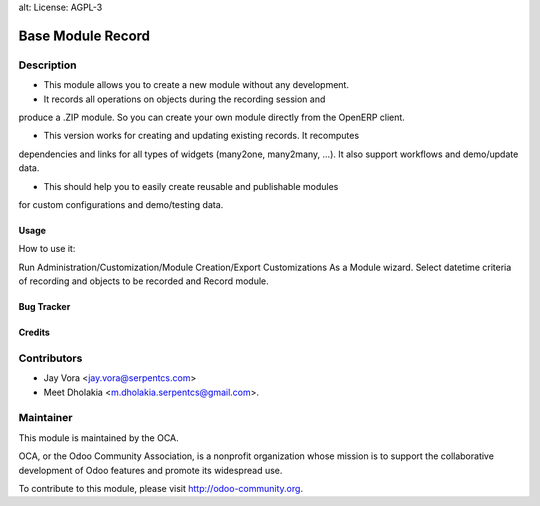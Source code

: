 alt: License: AGPL-3

==================================
Base Module Record
==================================

Description
-----------
* This module allows you to create a new module without any development.

* It records all operations on objects during the recording session and
produce a .ZIP module. So you can create your own module directly from
the OpenERP client.

* This version works for creating and updating existing records. It recomputes
dependencies and links for all types of widgets (many2one, many2many, ...).
It also support workflows and demo/update data.

* This should help you to easily create reusable and publishable modules
for custom configurations and demo/testing data.

Usage
=====
How to use it:

Run Administration/Customization/Module Creation/Export Customizations As a
Module wizard. Select datetime criteria of recording and objects to be recorded
and Record module.


Bug Tracker
===========

Credits
=======

Contributors
------------

* Jay Vora <jay.vora@serpentcs.com>
* Meet Dholakia <m.dholakia.serpentcs@gmail.com>.

Maintainer
----------

.. image:: http://odoo-community.org/logo.png
   :alt: Odoo Community Association
   :target: http://odoo-community.org

This module is maintained by the OCA.

OCA, or the Odoo Community Association, is a nonprofit organization whose
mission is to support the collaborative development of Odoo features and
promote its widespread use.

To contribute to this module, please visit http://odoo-community.org.
